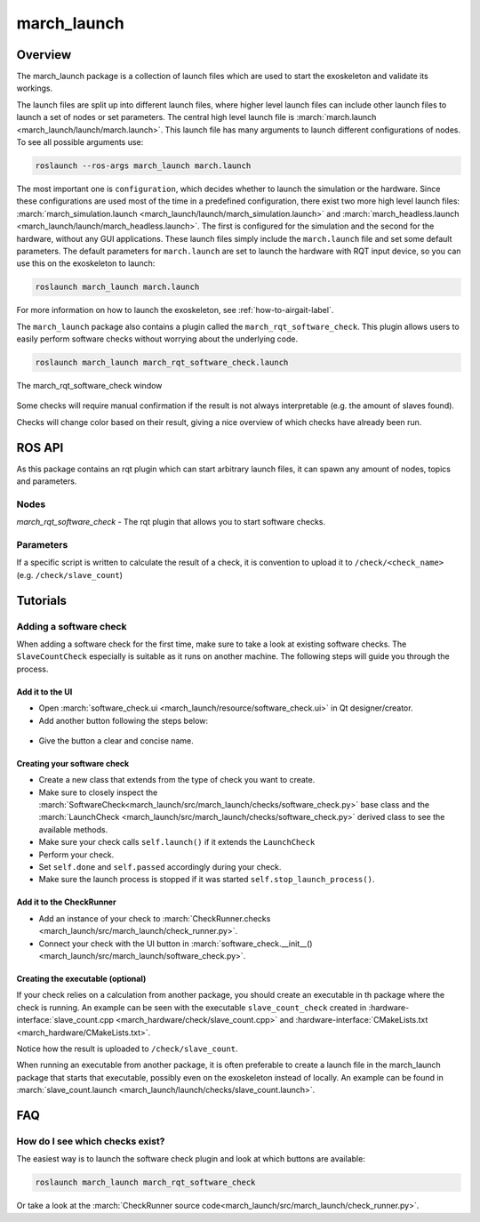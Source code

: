 .. _march-launch-label:

march_launch
============

Overview
--------
The march_launch package is a collection of launch files which are used to start the exoskeleton and validate its workings.

The launch files are split up into different launch files, where higher level launch files can include other launch
files to launch a set of nodes or set parameters. The central high level launch file is
:march:`march.launch <march_launch/launch/march.launch>`. This launch file has many arguments to launch different
configurations of nodes. To see all possible arguments use:

.. code::

  roslaunch --ros-args march_launch march.launch

The most important one is ``configuration``, which decides whether to launch the simulation or the hardware.
Since these configurations are used most of the time in a predefined configuration, there exist two more high level
launch files: :march:`march_simulation.launch <march_launch/launch/march_simulation.launch>` and
:march:`march_headless.launch <march_launch/launch/march_headless.launch>`. The first is configured for the simulation
and the second for the hardware, without any GUI applications. These launch files simply include the ``march.launch``
file and set some default parameters. The default parameters for ``march.launch`` are set to launch the hardware
with RQT input device, so you can use this on the exoskeleton to launch:

.. code::

  roslaunch march_launch march.launch

For more information on how to launch the exoskeleton, see :ref:`how-to-airgait-label`.

The ``march_launch`` package also contains a plugin called the ``march_rqt_software_check``.
This plugin allows users to easily perform software checks without worrying about the underlying code.

.. code::

  roslaunch march_launch march_rqt_software_check.launch


.. figure:: images/march_rqt_software_check.png
   :align: center

   The march_rqt_software_check window

Some checks will require manual confirmation if the result is not always interpretable (e.g. the amount of slaves found).

Checks will change color based on their result, giving a nice overview of which checks have already been run.

ROS API
-------
As this package contains an rqt plugin which can start arbitrary launch files,
it can spawn any amount of nodes, topics and parameters.


Nodes
^^^^^
*march_rqt_software_check* - The rqt plugin that allows you to start software checks.

Parameters
^^^^^^^^^^
If a specific script is written to calculate the result of a check,
it is convention to upload it to ``/check/<check_name>`` (e.g. ``/check/slave_count``)

Tutorials
---------

Adding a software check
^^^^^^^^^^^^^^^^^^^^^^^
When adding a software check for the first time, make sure to take a look at existing software checks. The ``SlaveCountCheck`` especially is suitable as it runs on another machine. The following steps will guide you through the process.

Add it to the UI
~~~~~~~~~~~~~~~~
- Open :march:`software_check.ui <march_launch/resource/software_check.ui>` in Qt designer/creator.
- Add another button following the steps below:

.. figure:: images/adding-a-check.gif
   :align: center

- Give the button a clear and concise name.

Creating your software check
~~~~~~~~~~~~~~~~~~~~~~~~~~~~

- Create a new class that extends from the type of check you want to create.
- Make sure to closely inspect the :march:`SoftwareCheck<march_launch/src/march_launch/checks/software_check.py>` base class and the :march:`LaunchCheck <march_launch/src/march_launch/checks/software_check.py>` derived class to see the available methods.
- Make sure your check calls ``self.launch()`` if it extends the ``LaunchCheck``
- Perform your check.
- Set ``self.done`` and ``self.passed`` accordingly during your check.
- Make sure the launch process is stopped if it was started ``self.stop_launch_process()``.

Add it to the CheckRunner
~~~~~~~~~~~~~~~~~~~~~~~~~
- Add an instance of your check to :march:`CheckRunner.checks <march_launch/src/march_launch/check_runner.py>`.
- Connect your check with the UI button in :march:`software_check.__init__() <march_launch/src/march_launch/software_check.py>`.

Creating the executable (optional)
~~~~~~~~~~~~~~~~~~~~~~~~~~~~~~~~~~
If your check relies on a calculation from another package, you should create an executable in th package where the check is running.
An example can be seen with the executable ``slave_count_check`` created in :hardware-interface:`slave_count.cpp <march_hardware/check/slave_count.cpp>`
and :hardware-interface:`CMakeLists.txt <march_hardware/CMakeLists.txt>`.

Notice how the result is uploaded to ``/check/slave_count``.

When running an executable from another package, it is often preferable to create a launch file in the march_launch package that starts that executable, possibly even on the exoskeleton instead of locally.
An example can be found in :march:`slave_count.launch <march_launch/launch/checks/slave_count.launch>`.

FAQ
---

How do I see which checks exist?
^^^^^^^^^^^^^^^^^^^^^^^^^^^^^^^^
The easiest way is to launch the software check plugin and look at which buttons are available:

.. code::

  roslaunch march_launch march_rqt_software_check

Or take a look at the :march:`CheckRunner source code<march_launch/src/march_launch/check_runner.py>`.
